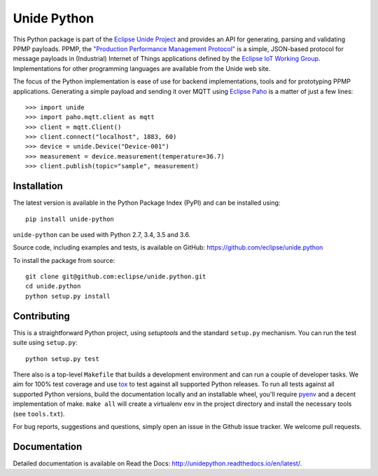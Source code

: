============
Unide Python
============

.. image:: https://img.shields.io/travis/eclipse/unide.python/master.svg
    :alt: Travis-CI badge
    :target: https://travis-ci.org/eclipse/unide.python

.. image:: https://img.shields.io/coveralls/eclipse/unide.python/master.svg
    :alt: Coveralls badge
    :target: https://coveralls.io/r/eclipse/unide.python?branch=master

.. .. image:: https://img.shields.io/pypi/v/unide-python.svg
    :alt: PyPI latest version badge
    :target: https://pypi.python.org/pypi/unide-python/

.. image:: https://readthedocs.org/projects/unidepython/badge/?version=latest
   :alt: Read the Docs
   :target: http://unidepython.readthedocs.io/en/latest/

.. .. image:: https://img.shields.io/pypi/format/unide-python.svg
    :alt: Download format
    :target: http://pythonwheels.com/

.. .. image:: https://img.shields.io/pypi/l/unide-python.svg
    :alt: Unide license
    :target: https://pypi.python.org/pypi/unide-python/

This Python package is part of the `Eclipse Unide Project
<https://www.eclipse.org/unide>`_ and provides an API for generating,
parsing and validating PPMP payloads. PPMP, the `"Production
Performance Management Protocol"
<https://www.eclipse.org/unide/specification>`_ is a simple,
JSON-based protocol for message payloads in (Industrial) Internet of
Things applications defined by the `Eclipse IoT Working Group
<https://iot.eclipse.org/>`_. Implementations for other programming
languages are available from the Unide web site.

The focus of the Python implementation is ease of use for backend
implementations, tools and for prototyping PPMP
applications. Generating a simple payload and sending it over MQTT
using `Eclipse Paho <https://github.com/eclipse/paho.mqtt.python>`_ is
a matter of just a few lines::

  >>> import unide
  >>> import paho.mqtt.client as mqtt
  >>> client = mqtt.Client()
  >>> client.connect("localhost", 1883, 60)
  >>> device = unide.Device("Device-001")
  >>> measurement = device.measurement(temperature=36.7)
  >>> client.publish(topic="sample", measurement)

Installation
============

The latest version is available in the Python Package Index (PyPI) and
can be installed using::

  pip install unide-python

``unide-python`` can be used with Python 2.7, 3.4, 3.5 and 3.6.

Source code, including examples and tests, is available on GitHub:
https://github.com/eclipse/unide.python

To install the package from source::

  git clone git@github.com:eclipse/unide.python.git
  cd unide.python
  python setup.py install


Contributing
============

This is a straightforward Python project, using `setuptools` and the
standard ``setup.py`` mechanism. You can run the test suite using
``setup.py``::

  python setup.py test

There also is a top-level ``Makefile`` that builds a development
environment and can run a couple of developer tasks. We aim for 100%
test coverage and use `tox <https://pypi.python.org/pypi/tox>`_ to
test against all supported Python releases. To run all tests against
all supported Python versions, build the documentation locally and an
installable wheel, you'll require `pyenv
<https://github.com/pyenv/pyenv>`_ and a decent implementation of
make. ``make all`` will create a virtualenv ``env`` in the project
directory and install the necessary tools (see ``tools.txt``).

For bug reports, suggestions and questions, simply open an issue in
the Github issue tracker. We welcome pull requests.


Documentation
=============

Detailed documentation is available on Read the Docs:
http://unidepython.readthedocs.io/en/latest/.
